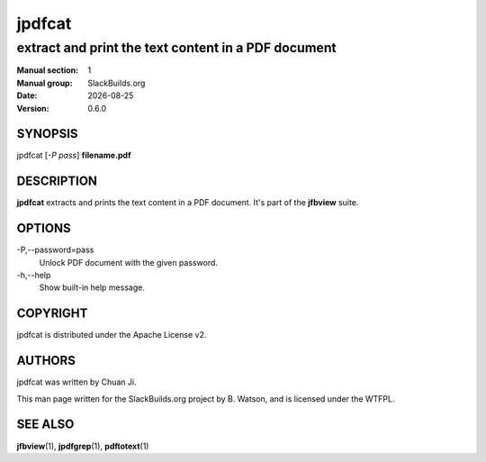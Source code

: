 .. RST source for jpdfcat(1) man page. Convert with:
..   rst2man.py jpdfcat.rst > jpdfcat.1
.. rst2man.py comes from the SBo development/docutils package.

.. |version| replace:: 0.6.0
.. |date| date::

=======
jpdfcat
=======

----------------------------------------------------
extract and print the text content in a PDF document
----------------------------------------------------

:Manual section: 1
:Manual group: SlackBuilds.org
:Date: |date|
:Version: |version|

SYNOPSIS
========

jpdfcat [*-P pass*] **filename.pdf**

DESCRIPTION
===========

**jpdfcat** extracts and prints the text content in a PDF document. It's
part of the **jfbview** suite.

OPTIONS
=======

-P,--password=pass
  Unlock PDF document with the given password.

-h,--help
  Show built-in help message.

COPYRIGHT
=========

jpdfcat is distributed under the Apache License v2.

AUTHORS
=======

jpdfcat was written by Chuan Ji.

This man page written for the SlackBuilds.org project
by B. Watson, and is licensed under the WTFPL.

SEE ALSO
========

**jfbview**\(1), **jpdfgrep**\(1), **pdftotext**\(1)
